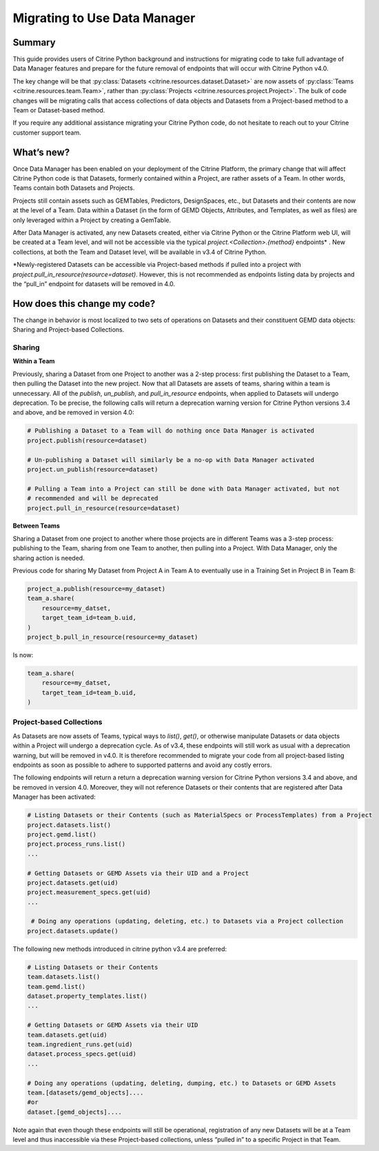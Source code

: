 =============================
Migrating to Use Data Manager
=============================

Summary
=======

This guide provides users of Citrine Python background and instructions for migrating code to 
take full advantage of Data Manager features and
prepare for the future removal of endpoints that will occur with Citrine Python v4.0.

The key change will be that :py:class:`Datasets <citrine.resources.dataset.Dataset>` are now assets
of :py:class:`Teams <citrine.resources.team.Team>`,
rather than :py:class:`Projects <citrine.resources.project.Project>`.
The bulk of code changes will be migrating calls that access collections of data objects and Datasets from a Project-based method to a Team or Dataset-based method.

If you require any additional assistance migrating your Citrine Python code,
do not hesitate to reach out to your Citrine customer support team.

What’s new?
===========

Once Data Manager has been enabled on your deployment of the Citrine Platform,
the primary change that will affect Citrine Python code is that Datasets,
formerly contained within a Project, are rather assets of a Team.
In other words, Teams contain both Datasets and Projects.

Projects still contain assets such as GEMTables, Predictors, DesignSpaces, etc., but Datasets and their contents are now at the level of a Team.
Data within a Dataset (in the form of GEMD Objects, Attributes, and Templates, as well as files) are only leveraged within a Project by creating a GemTable.

After Data Manager is activated, any new Datasets created,
either via Citrine Python or the Citrine Platform web UI, will be created at a Team level,
and will not be accessible via the typical  `project.<Collection>.{method}` endpoints\* .
New collections, at both the Team and Dataset level, will be available in v3.4 of Citrine Python.

\*Newly-registered Datasets can be accessible via Project-based methods if pulled into a project with `project.pull_in_resource(resource=dataset)`.
However, this is not recommended as endpoints listing data by projects and the “pull_in” endpoint for datasets will be removed in 4.0.

How does this change my code?
=============================

The change in behavior is most localized to two sets of operations on Datasets and their constituent GEMD data objects:
Sharing and Project-based Collections.

Sharing
-------

**Within a Team**

Previously, sharing a Dataset from one Project to another was a 2-step process: first publishing the Dataset to a Team, then pulling the Dataset into the new project.
Now that all Datasets are assets of teams, sharing within a team is unnecessary.
All of the `publish`, `un_publish`, and `pull_in_resource` endpoints, when applied to Datasets will undergo deprecation.
To be precise, the following calls will return a deprecation warning version for Citrine Python versions 3.4 and above, and be removed in version 4.0:

.. code-block:: python

    # Publishing a Dataset to a Team will do nothing once Data Manager is activated
    project.publish(resource=dataset)

    # Un-publishing a Dataset will similarly be a no-op with Data Manager activated
    project.un_publish(resource=dataset)

    # Pulling a Team into a Project can still be done with Data Manager activated, but not
    # recommended and will be deprecated
    project.pull_in_resource(resource=dataset)

**Between Teams**

Sharing a Dataset from one project to another where those projects are in different Teams was a 3-step process:
publishing to the Team, sharing from one Team to another, then pulling into a Project.
With Data Manager, only the sharing action is needed.

Previous code for sharing My Dataset from Project A in Team A to eventually use in a Training Set
in Project B in Team B:

.. code-block:: python

    project_a.publish(resource=my_dataset)
    team_a.share(
        resource=my_datset,
        target_team_id=team_b.uid,
    )
    project_b.pull_in_resource(resource=my_dataset)

Is now:

.. code-block:: python

    team_a.share(
        resource=my_datset,
        target_team_id=team_b.uid,
    )

Project-based Collections
-------------------------

As Datasets are now assets of Teams, typical ways to `list()`, `get()`, or otherwise manipulate Datasets or data objects within a Project will undergo a deprecation cycle.
As of v3.4, these endpoints will still work as usual with a deprecation warning, but will be removed in v4.0.
It is therefore recommended to migrate your code from all project-based listing endpoints as soon as possible
to adhere to supported patterns and avoid any costly errors.

The following endpoints will return a return a deprecation warning version for Citrine Python versions 3.4 and above, and be removed in version 4.0.
Moreover, they will not reference Datasets or their contents that are registered after Data Manager has been activated:

.. code-block:: python

    # Listing Datasets or their Contents (such as MaterialSpecs or ProcessTemplates) from a Project
    project.datasets.list()
    project.gemd.list()
    project.process_runs.list()
    ...

    # Getting Datasets or GEMD Assets via their UID and a Project
    project.datasets.get(uid)
    project.measurement_specs.get(uid)
    ...

     # Doing any operations (updating, deleting, etc.) to Datasets via a Project collection
    project.datasets.update()

The following new methods introduced in citrine python v3.4 are preferred:

.. code-block:: python

    # Listing Datasets or their Contents
    team.datasets.list()
    team.gemd.list()
    dataset.property_templates.list()
    ...

    # Getting Datasets or GEMD Assets via their UID
    team.datasets.get(uid)
    team.ingredient_runs.get(uid)
    dataset.process_specs.get(uid)
    ...

    # Doing any operations (updating, deleting, dumping, etc.) to Datasets or GEMD Assets
    team.[datasets/gemd_objects]....
    #or
    dataset.[gemd_objects]....

Note again that even though these endpoints will still be operational, 
registration of any new Datasets will be at a Team level and thus inaccessible via these Project-based collections,
unless “pulled in” to a specific Project in that Team.
